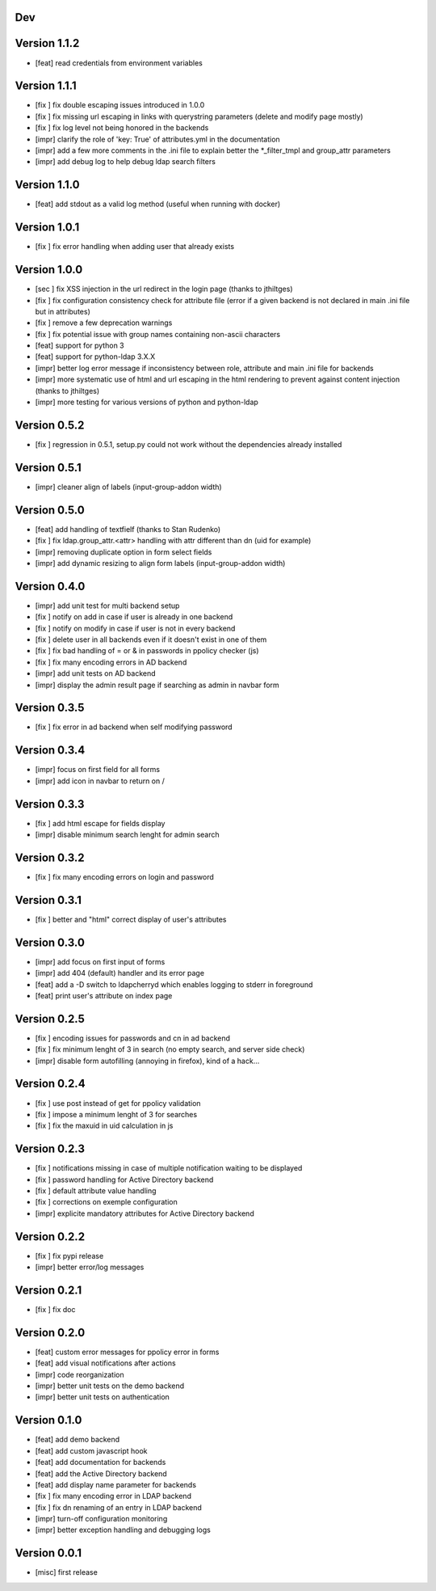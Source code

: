 Dev
***

Version 1.1.2
*************

* [feat] read credentials from environment variables

Version 1.1.1
*************

* [fix ] fix double escaping issues introduced in 1.0.0
* [fix ] fix missing url escaping in links with querystring parameters (delete and modify page mostly)
* [fix ] fix log level not being honored in the backends
* [impr] clarify the role of 'key: True' of attributes.yml in the documentation
* [impr] add a few more comments in the .ini file to explain better the \*_filter_tmpl and group_attr parameters
* [impr] add debug log to help debug ldap search filters

Version 1.1.0
*************

* [feat] add stdout as a valid log method (useful when running with docker)

Version 1.0.1
*************

* [fix ] fix error handling when adding user that already exists

Version 1.0.0
*************

* [sec ] fix XSS injection in the url redirect in the login page (thanks to jthiltges)
* [fix ] fix configuration consistency check for attribute file (error if a given backend is not declared in main .ini file but in attributes)
* [fix ] remove a few deprecation warnings
* [fix ] fix potential issue with group names containing non-ascii characters
* [feat] support for python 3
* [feat] support for python-ldap 3.X.X
* [impr] better log error message if inconsistency between role, attribute and main .ini file for backends
* [impr] more systematic use of html and url escaping in the html rendering to prevent against content injection (thanks to jthiltges)
* [impr] more testing for various versions of python and python-ldap

Version 0.5.2
*************

* [fix ] regression in 0.5.1, setup.py could not work without the dependencies already installed

Version 0.5.1
*************

* [impr] cleaner align of labels (input-group-addon width)

Version 0.5.0
*************

* [feat] add handling of textfielf (thanks to Stan Rudenko)
* [fix ] fix ldap.group_attr.<attr> handling with attr different than dn (uid for example)
* [impr] removing duplicate option in form select fields
* [impr] add dynamic resizing to align form labels (input-group-addon width)

Version 0.4.0
*************

* [impr] add unit test for multi backend setup
* [fix ] notify on add in case if user is already in one backend
* [fix ] notify on modify in case if user is not in every backend
* [fix ] delete user in all backends even if it doesn't exist in one of them
* [fix ] fix bad handling of = or & in passwords in ppolicy checker (js)
* [fix ] fix many encoding errors in AD backend
* [impr] add unit tests on AD backend
* [impr] display the admin result page if searching as admin in navbar form

Version 0.3.5
*************

* [fix ] fix error in ad backend when self modifying password

Version 0.3.4
*************

* [impr] focus on first field for all forms
* [impr] add icon in navbar to return on /

Version 0.3.3
*************

* [fix ] add html escape for fields display
* [impr] disable minimum search lenght for admin search

Version 0.3.2
*************

* [fix ] fix many encoding errors on login and password

Version 0.3.1
*************

* [fix ] better and "html" correct display of user's attributes

Version 0.3.0
*************

* [impr] add focus on first input of forms
* [impr] add 404 (default) handler and its error page
* [feat] add a -D switch to ldapcherryd which enables logging to stderr in foreground
* [feat] print user's attribute on index page

Version 0.2.5
*************

* [fix ] encoding issues for passwords and cn in ad backend
* [fix ] fix minimum lenght of 3 in search (no empty search, and server side check)
* [impr] disable form autofilling (annoying in firefox), kind of a hack...

Version 0.2.4
*************

* [fix ] use post instead of get for ppolicy validation
* [fix ] impose a minimum lenght of 3 for searches
* [fix ] fix the maxuid in uid calculation in js

Version 0.2.3
*************

* [fix ] notifications missing in case of multiple notification waiting to be displayed
* [fix ] password handling for Active Directory backend
* [fix ] default attribute value handling
* [fix ] corrections on exemple configuration
* [impr] explicite mandatory attributes for Active Directory backend

Version 0.2.2
*************

* [fix ] fix pypi release
* [impr] better error/log messages

Version 0.2.1
*************

* [fix ] fix doc

Version 0.2.0
*************


* [feat] custom error messages for ppolicy error in forms
* [feat] add visual notifications after actions
* [impr] code reorganization
* [impr] better unit tests on the demo backend
* [impr] better unit tests on authentication

Version 0.1.0
*************

* [feat] add demo backend
* [feat] add custom javascript hook
* [feat] add documentation for backends
* [feat] add the Active Directory backend
* [feat] add display name parameter for backends
* [fix ] fix many encoding error in LDAP backend
* [fix ] fix dn renaming of an entry in LDAP backend
* [impr] turn-off configuration monitoring
* [impr] better exception handling and debugging logs

Version 0.0.1
*************

* [misc] first release
